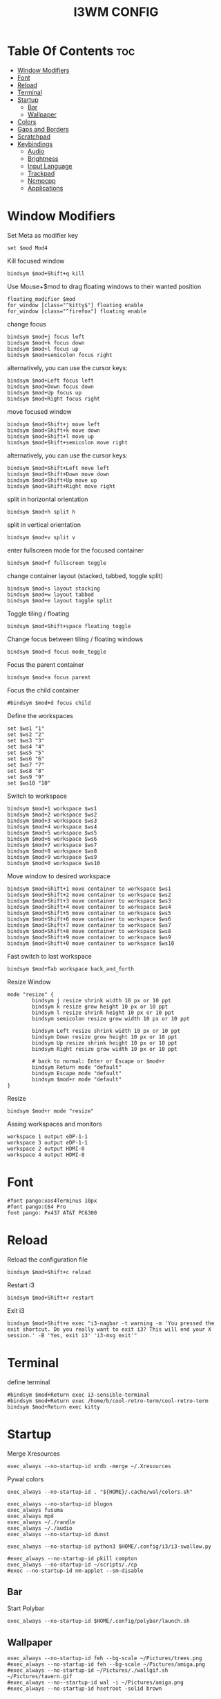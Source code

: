 #+TITLE: I3WM CONFIG
#+PROPERTY: header-args :tangle config

* Table Of Contents :toc:
- [[#window-modifiers][Window Modifiers]]
- [[#font][Font]]
- [[#reload][Reload]]
- [[#terminal][Terminal]]
- [[#startup][Startup]]
  - [[#bar][Bar]]
  - [[#wallpaper][Wallpaper]]
- [[#colors][Colors]]
- [[#gaps-and-borders][Gaps and Borders]]
- [[#scratchpad][Scratchpad]]
- [[#keybindings][Keybindings]]
  - [[#audio][Audio]]
  - [[#brightness][Brightness]]
  - [[#input-language][Input Language]]
  - [[#trackpad][Trackpad]]
  - [[#ncmpcpp][Ncmpcpp]]
  - [[#applications][Applications]]

* Window Modifiers
Set Meta as modifier key
#+BEGIN_SRC 
set $mod Mod4
#+END_SRC

Kill focused window
#+BEGIN_SRC 
bindsym $mod+Shift+q kill
#+END_SRC

Use Mouse+$mod to drag floating windows to their wanted position
#+BEGIN_SRC 
floating_modifier $mod
for_window [class="^kitty$"] floating enable 
for_window [class="^firefox"] floating enable
#+END_SRC

change focus
#+BEGIN_SRC 
bindsym $mod+j focus left
bindsym $mod+k focus down
bindsym $mod+l focus up
bindsym $mod+semicolon focus right
#+END_SRC

alternatively, you can use the cursor keys:
#+BEGIN_SRC 
bindsym $mod+Left focus left
bindsym $mod+Down focus down
bindsym $mod+Up focus up
bindsym $mod+Right focus right
#+END_SRC

move focused window
#+BEGIN_SRC 
bindsym $mod+Shift+j move left
bindsym $mod+Shift+k move down
bindsym $mod+Shift+l move up
bindsym $mod+Shift+semicolon move right
#+END_SRC

alternatively, you can use the cursor keys:
#+BEGIN_SRC 
bindsym $mod+Shift+Left move left
bindsym $mod+Shift+Down move down
bindsym $mod+Shift+Up move up
bindsym $mod+Shift+Right move right
#+END_SRC

split in horizontal orientation
#+BEGIN_SRC 
bindsym $mod+h split h
#+END_SRC

split in vertical orientation
#+BEGIN_SRC 
bindsym $mod+v split v
#+END_SRC

enter fullscreen mode for the focused container
#+BEGIN_SRC 
bindsym $mod+f fullscreen toggle
#+END_SRC

change container layout (stacked, tabbed, toggle split)
#+BEGIN_SRC 
bindsym $mod+s layout stacking
bindsym $mod+w layout tabbed
bindsym $mod+e layout toggle split
#+END_SRC

Toggle tiling / floating
#+BEGIN_SRC 
bindsym $mod+Shift+space floating toggle
#+END_SRC

Change focus between tiling / floating windows
#+BEGIN_SRC 
bindsym $mod+d focus mode_toggle
#+END_SRC

Focus the parent container
#+BEGIN_SRC 
bindsym $mod+a focus parent
#+END_SRC

Focus the child container
#+BEGIN_SRC 
#bindsym $mod+d focus child
#+END_SRC

Define the workspaces
#+BEGIN_SRC 
set $ws1 "1"
set $ws2 "2"
set $ws3 "3"
set $ws4 "4"
set $ws5 "5"
set $ws6 "6"
set $ws7 "7"
set $ws8 "8"
set $ws9 "9"
set $ws10 "10"
#+END_SRC

Switch to workspace
#+BEGIN_SRC 
bindsym $mod+1 workspace $ws1
bindsym $mod+2 workspace $ws2
bindsym $mod+3 workspace $ws3
bindsym $mod+4 workspace $ws4
bindsym $mod+5 workspace $ws5
bindsym $mod+6 workspace $ws6
bindsym $mod+7 workspace $ws7
bindsym $mod+8 workspace $ws8
bindsym $mod+9 workspace $ws9
bindsym $mod+0 workspace $ws10
#+END_SRC

Move window to desired workspace
#+BEGIN_SRC 
bindsym $mod+Shift+1 move container to workspace $ws1
bindsym $mod+Shift+2 move container to workspace $ws2
bindsym $mod+Shift+3 move container to workspace $ws3
bindsym $mod+Shift+4 move container to workspace $ws4
bindsym $mod+Shift+5 move container to workspace $ws5
bindsym $mod+Shift+6 move container to workspace $ws6
bindsym $mod+Shift+7 move container to workspace $ws7
bindsym $mod+Shift+8 move container to workspace $ws8
bindsym $mod+Shift+9 move container to workspace $ws9
bindsym $mod+Shift+0 move container to workspace $ws10
#+END_SRC

Fast switch to last workspace
#+BEGIN_SRC 
bindsym $mod+Tab workspace back_and_forth
#+END_SRC

Resize Window
#+BEGIN_SRC 
mode "resize" {
        bindsym j resize shrink width 10 px or 10 ppt
        bindsym k resize grow height 10 px or 10 ppt
        bindsym l resize shrink height 10 px or 10 ppt
        bindsym semicolon resize grow width 10 px or 10 ppt

        bindsym Left resize shrink width 10 px or 10 ppt
        bindsym Down resize grow height 10 px or 10 ppt
        bindsym Up resize shrink height 10 px or 10 ppt
        bindsym Right resize grow width 10 px or 10 ppt

        # back to normal: Enter or Escape or $mod+r
        bindsym Return mode "default"
        bindsym Escape mode "default"
        bindsym $mod+r mode "default"
}
#+END_SRC

Resize
#+BEGIN_SRC 
bindsym $mod+r mode "resize"
#+END_SRC

Assing workspaces and monitors
#+BEGIN_SRC 
workspace 1 output eDP-1-1
workspace 3 output eDP-1-1
workspace 2 output HDMI-0
workspace 4 output HDMI-0
#+END_SRC

* Font
#+BEGIN_SRC 
#font pango:xos4Terminus 10px
#font pango:C64 Pro
font pango: Px437 AT&T PC6300
#+END_SRC

* Reload

Reload the configuration file
#+BEGIN_SRC 
bindsym $mod+Shift+c reload
#+END_SRC

Restart i3
#+BEGIN_SRC 
bindsym $mod+Shift+r restart
#+END_SRC

Exit i3
#+BEGIN_SRC 
bindsym $mod+Shift+e exec "i3-nagbar -t warning -m 'You pressed the exit shortcut. Do you really want to exit i3? This will end your X session.' -B 'Yes, exit i3' 'i3-msg exit'"
#+END_SRC

* Terminal
define terminal
#+BEGIN_SRC 
#bindsym $mod+Return exec i3-sensible-terminal
#bindsym $mod+Return exec /home/b/cool-retro-term/cool-retro-term
bindsym $mod+Return exec kitty
#+END_SRC



* Startup

Merge Xresources
#+BEGIN_SRC 
exec_always --no-startup-id xrdb -merge ~/.Xresources
#+END_SRC

Pywal colors
#+BEGIN_SRC 
exec_always --no-startup-id . "${HOME}/.cache/wal/colors.sh"
#+END_SRC

#+BEGIN_SRC 
exec_always --no-startup-id blugon 
exec_always fusuma
exec_always mpd
exec_always ~/./randle
exec_always ~/./audio
exec_always --no-startup-id dunst

exec_always --no-startup-id python3 $HOME/.config/i3/i3-swallow.py

#exec_always --no-startup-id pkill compton
exec_always --no-startup-id ~/scripts/./cp
#exec --no-startup-id nm-applet --sm-disable
#+END_SRC

** Bar
Start Polybar
#+BEGIN_SRC 
exec_always --no-startup-id $HOME/.config/polybar/launch.sh
#+END_SRC

** Wallpaper

#+BEGIN_SRC 
exec_always --no-startup-id feh --bg-scale ~/Pictures/trees.png
#exec_always --no-startup-id feh --bg-scale ~/Pictures/amiga.png
#exec_always --no-startup-id ~/Pictures/./wallgif.sh ~/Pictures/tavern.gif 
#exec_always --no--startup-id wal -i ~/Pictures/amiga.png
#exec_always --no-startup-id hsetroot -solid brown
#+END_SRC

* Colors

#+BEGIN_SRC 
set $bg-color            #000000
set $inactive-bg-color   #000000
set $text-color          #f3f4f5
set $inactive-text-color #676E7D
set $urgent-bg-color     #E53935

set_from_resource $fg i3wm.color2 #f0f0f0
set_from_resource $bg i3wm.color1 #f0f0f0

client.focused          $fg  	   $fg      #ffffff  #002776   $fg 
client.focused_inactive $fg	     #5f676a  #ffffff  #484e50   $bg 
client.unfocused        $bg      #222222  #888888  #292d2e   $bg
client.urgent           #2f343a  #900000  #ffffff  #199475   #900000
client.placeholder      #fedf00  #0c0c0c  #ffffff  #1793d0   #0c0c0c
client.background       $bg

#client.focused          #fedf00  #285577  #ffffff  #002776   #fedf00
#client.focused_inactive #fedf00  #5f676a  #ffffff  #484e50   #009b3a
#client.unfocused        #c9cabb  #222222  #888888  #292d2e   #009b3a
#client.urgent           #2f343a  #900000  #ffffff  #199475   #900000
#client.placeholder      #fedf00  #0c0c0c  #ffffff  #1793d0   #0c0c0c
#client.background       #81c2d6
#+END_SRC


* Gaps and Borders

#+BEGIN_SRC 
for_window [class=".*"] border pixel 5
gaps inner 15
gaps outer 25
#+END_SRC


* Scratchpad

Dropdown terminal configuration for urxvt
#+BEGIN_SRC 
for_window [instance="music"] move container to scratchpad
exec $ns kitty -name music -e ncmpcpp
bindsym $mod+t [instance="music"] scratchpad show
bindsym $mod+Shift+t exec $ns kitty -name music
#+END_SRC

Scratchpad configuration
#+BEGIN_SRC 
bindsym $mod+shift+plus move scratchpad
bindsym $mod+plus scratchpad show
#+END_SRC

* Keybindings

Use xmodmap -pk for fn commands
** Audio

#+BEGIN_SRC 
bindsym XF86AudioMute exec --no-startup-id pactl set-sink-mute  0 toggle
bindsym XF86AudioLowerVolume exec --no-startup-id pactl set-sink-volume 0 -5%
bindsym XF86AudioRaiseVolume exec --no-startup-id pactl set-sink-volume 0 +5%
#+END_SRC

** Brightness

#+BEGIN_SRC 
bindsym XF86MonBrightnessDown exec light -U 10
bindsym XF86MonBrightnessUp   exec light -A 10
#+END_SRC

** Input Language

#+BEGIN_SRC 
bindsym $mod+p exec setxkbmap br
bindsym $mod+shift+p exec setxkbmap us
#+END_SRC

** Trackpad

#+BEGIN_SRC 
exec_always --no-startup-id xinput --set-prop "13" "libinput Natural Scrolling Enabled" 0
exec_always --no-startup-id xinput --set-prop "13" "libinput Tapping Enabled" 1
exec_always --no-startup-id xinput --set-prop "14" "libinput Natural Scrolling Enabled" 0
exec_always --no-startup-id xinput --set-prop "14" "libinput Tapping Enabled" 1
#+END_SRC

** Ncmpcpp

#+BEGIN_SRC 
bindsym $mod+greater 		exec --no-startup-id mpc -p 6601 next
bindsym $mod+less    		exec --no-startup-id mpc -p 6601 prev
bindsym $mod+backslash  	exec --no-startup-id mpc -p 6601 stop
bindsym $mod+apostrophe		exec --no-startup-id mpc -p 6601 pause
bindsym $mod+slash   		exec --no-startup-id mpc -p 6601 play
bindsym $mod+m		 		exec --no-startup-id kitty -e ncmpcpp
#+END_SRC

** Applications

#+BEGIN_SRC 
#bindsym $mod+d exec dmenu_run
bindsym $mod+space exec rofi -show run
# bindsym $mod+d exec --no-startup-id i3-dmenu-desktop
bindsym $mod+i exec emacs
bindsym $mod+c exec kitty -e calcurse
bindsym $mod+n exec discord
bindsym $mod+y exec flameshot full -c -p ~/Downloads
bindsym $mod+b exec firefox 
#+END_SRC

